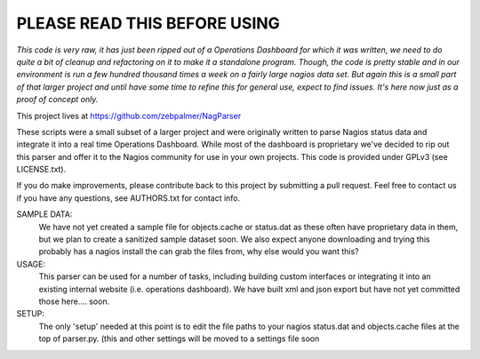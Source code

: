 ==============================
PLEASE READ THIS BEFORE USING
==============================

*This code is very raw, it has just been ripped out of a Operations Dashboard for which it was written, we need to do quite a bit of cleanup and refactoring on it to make it a standalone program. Though, the code is pretty stable and in our environment is run a few hundred thousand times a week on a fairly large nagios data set. But again this is a small part of that larger project and until have some time to refine this for general use, expect to find issues. It's here now just as a proof of concept only.*


This project lives at https://github.com/zebpalmer/NagParser


These scripts were a small subset of a larger project and were originally written to parse Nagios status data and integrate it into a real time Operations Dashboard. While most of the dashboard is proprietary we've decided to rip out this parser and offer it to the Nagios community for use in your own projects.  This code is provided under GPLv3 (see LICENSE.txt). 

If you do make improvements, please contribute back to this project by submitting a pull request. Feel free to contact us if you have any questions, see AUTHORS.txt for contact info.





SAMPLE DATA: 
    We have not yet created a sample file for objects.cache or status.dat as these often have proprietary data in 
    them, but we plan to create a sanitized sample dataset soon. We also expect anyone downloading and trying 
    this probably has a nagios install the can grab the files from, why else would you want this? 

USAGE: 
    This parser can be used for a number of tasks, including building custom interfaces or integrating it into an existing internal website (i.e. operations dashboard). We have built xml and json export but have not yet committed those here.... soon. 

SETUP:
    The only 'setup' needed at this point is to edit the file paths to your nagios status.dat and objects.cache files at the top of parser.py. (this and other settings will be moved to a settings file soon
